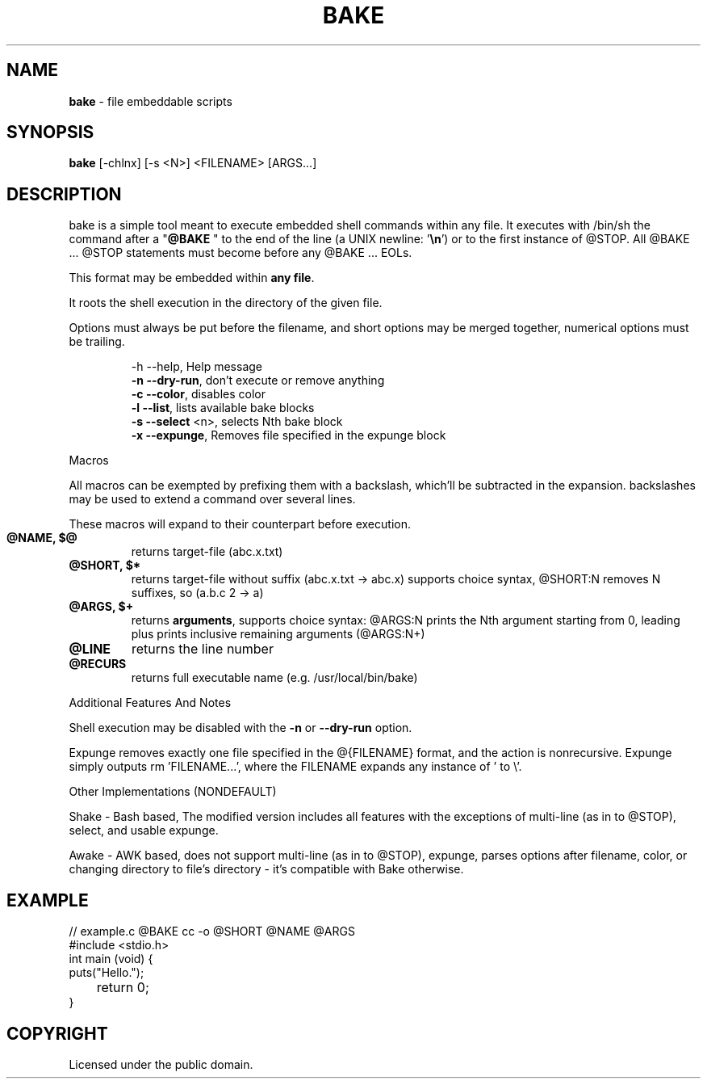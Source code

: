 .TH BAKE "1" "August 2024" "bake 20240930" "User Commands"
.SH NAME
.B bake
\- file embeddable scripts
.SH SYNOPSIS
.B bake
[\-chlnx] [\-s <N>] <FILENAME> [ARGS...]
.SH DESCRIPTION

bake is a simple tool meant to execute embedded shell commands within
any file. It executes with /bin/sh the command after a "\fB@BAKE\fP
" to the end of the line (a UNIX newline: '\fB\\n\fP') or to the first
instance of @STOP. All @BAKE ... @STOP statements must become before
any @BAKE ... EOLs.

This format may be embedded within \fBany file\fP.

It roots the shell execution in the directory of the given file.

Options must always be put before the filename, and short options may be merged together, numerical options must be trailing.

.HP
 \-h \-\-help, Help message
 \fB\-n \-\-dry\-run\fP, don't execute or remove anything
 \fB\-c \-\-color\fP, disables color
 \fB\-l \-\-list\fP, lists available bake blocks
 \fB\-s \-\-select\fP \<n\>, selects Nth bake block
 \fB\-x \-\-expunge\fP, Removes file specified in the expunge block
.PP
Macros

All macros can be exempted by prefixing them with a backslash,
which'll be subtracted in the expansion. backslashes may be used to
extend a command over several lines.

These macros will expand to their counterpart before execution.
.TP
.B @NAME, $@
returns target\-file (abc.x.txt)
.TP
.B @SHORT, $*
returns target\-file without suffix (abc.x.txt \-> abc.x)
supports choice syntax, @SHORT:N removes N suffixes, so (a.b.c 2 -> a)
.TP
.B @ARGS, $+
returns \fBarguments\fP, supports choice syntax: @ARGS:N prints the
Nth argument starting from 0, leading plus prints inclusive remaining
arguments (@ARGS:N+)
.TP
.B @LINE
returns the line number
.TP
.B @RECURS
returns full executable name (e.g. /usr/local/bin/bake)

.PP
Additional Features And Notes

Shell execution may be disabled with the \fB-n\fP or \fB--dry-run\fP option.

Expunge removes exactly one file specified in the @{FILENAME} format,
and the action is nonrecursive. Expunge simply outputs rm 'FILENAME...',
where the FILENAME expands any instance of ' to \\'.

.PP
Other Implementations (NONDEFAULT)

Shake - Bash based, The modified version includes all features with
the exceptions of multi-line (as in to @STOP), select, and usable expunge.

Awake - AWK based, does not support multi-line (as in to @STOP), expunge,
parses options after filename, color, or changing directory to file's
directory - it's compatible with Bake otherwise.

.SH EXAMPLE

.\" SRC BEGIN (example.c)
.EX
// example.c @BAKE cc -o @SHORT @NAME @ARGS
#include <stdio.h>
int main (void) {
    puts("Hello.");
	return 0;
}
.EE
.SH COPYRIGHT
.PP
Licensed under the public domain.
